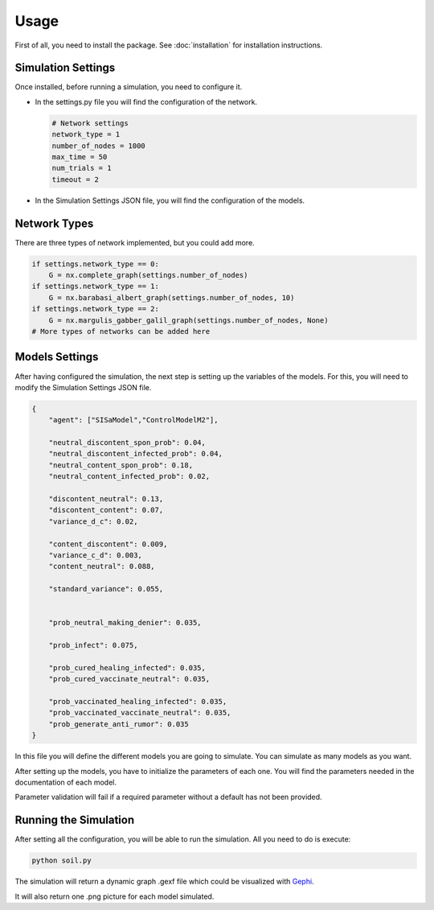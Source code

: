 Usage
-----

First of all, you need to install the package. See :doc:`installation` for installation instructions.

Simulation Settings
===================

Once installed, before running a simulation, you need to configure it.

* In the settings.py file you will find the configuration of the network.

  .. code:: python

    # Network settings
    network_type = 1
    number_of_nodes = 1000
    max_time = 50
    num_trials = 1
    timeout = 2

* In the Simulation Settings JSON file, you will find the configuration of the models.

Network Types
=============

There are three types of network implemented, but you could add more.

.. code:: python

    if settings.network_type == 0:
        G = nx.complete_graph(settings.number_of_nodes)
    if settings.network_type == 1:
        G = nx.barabasi_albert_graph(settings.number_of_nodes, 10)
    if settings.network_type == 2:
        G = nx.margulis_gabber_galil_graph(settings.number_of_nodes, None)
    # More types of networks can be added here

Models Settings
===============

After having configured the simulation, the next step is setting up the variables of the models.
For this, you will need to modify the Simulation Settings JSON file.

.. code:: json

    {
        "agent": ["SISaModel","ControlModelM2"],

        "neutral_discontent_spon_prob": 0.04,
        "neutral_discontent_infected_prob": 0.04,
        "neutral_content_spon_prob": 0.18,
        "neutral_content_infected_prob": 0.02,

        "discontent_neutral": 0.13,
        "discontent_content": 0.07,
        "variance_d_c": 0.02,

        "content_discontent": 0.009,
        "variance_c_d": 0.003,
        "content_neutral": 0.088,

        "standard_variance": 0.055,


        "prob_neutral_making_denier": 0.035,

        "prob_infect": 0.075,

        "prob_cured_healing_infected": 0.035,
        "prob_cured_vaccinate_neutral": 0.035,

        "prob_vaccinated_healing_infected": 0.035,
        "prob_vaccinated_vaccinate_neutral": 0.035,
        "prob_generate_anti_rumor": 0.035
    }

In this file you will define the different models you are going to simulate. You can simulate as many models
as you want.

After setting up the models, you have to initialize the parameters of each one. You will find the parameters needed
in the documentation of each model.

Parameter validation will fail if a required parameter without a default has not been provided.

Running the Simulation
======================

After setting all the configuration, you will be able to run the simulation. All you need to do is execute:

.. code:: bash

    python soil.py

The simulation will return a dynamic graph .gexf file which could be visualized with
`Gephi <https://gephi.org/users/download/>`__.

It will also return one .png picture for each model simulated.
